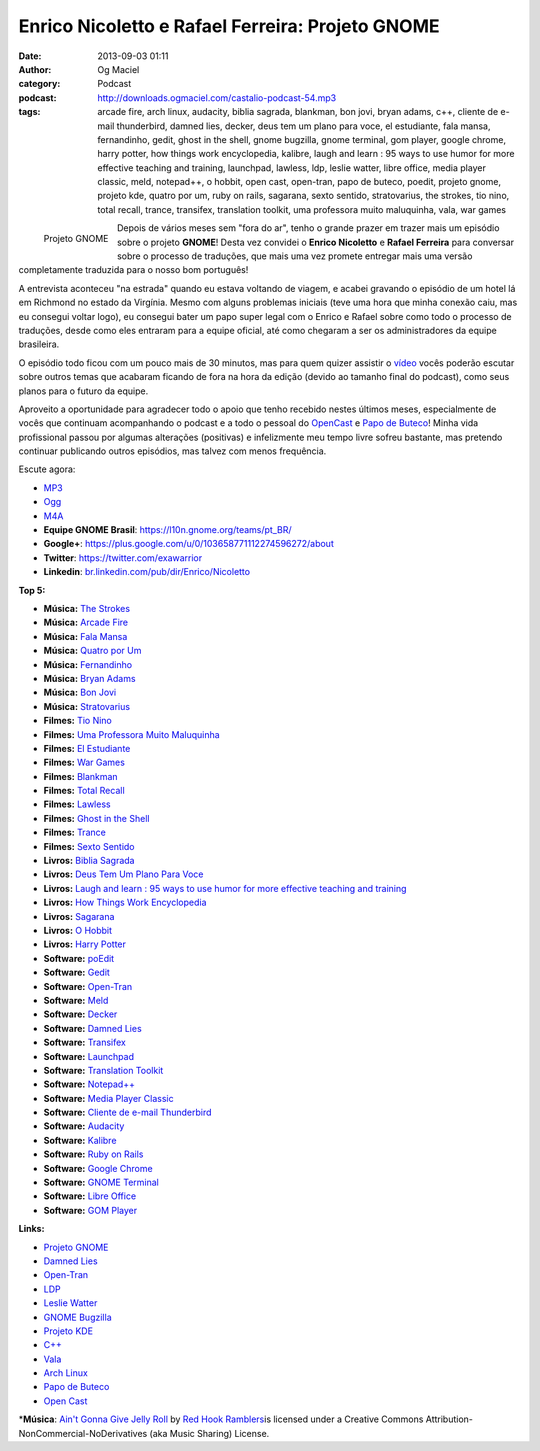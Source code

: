 Enrico Nicoletto e Rafael Ferreira: Projeto GNOME
#################################################
:date: 2013-09-03 01:11
:author: Og Maciel
:category: Podcast
:podcast: http://downloads.ogmaciel.com/castalio-podcast-54.mp3
:tags: arcade fire, arch linux, audacity, biblia sagrada, blankman, bon jovi, bryan adams, c++, cliente de e-mail thunderbird, damned lies, decker, deus tem um plano para voce, el estudiante, fala mansa, fernandinho, gedit, ghost in the shell, gnome bugzilla, gnome terminal, gom player, google chrome, harry potter, how things work encyclopedia, kalibre, laugh and learn : 95 ways to use humor for more effective teaching and training, launchpad, lawless, ldp, leslie watter, libre office, media player classic, meld, notepad++, o hobbit, open cast, open-tran, papo de buteco, poedit, projeto gnome, projeto kde, quatro por um, ruby on rails, sagarana, sexto sentido, stratovarius, the strokes, tio nino, total recall, trance, transifex, translation toolkit, uma professora muito maluquinha, vala, war games

.. figure:: {filename}/images/gnome.png
   :alt: Projeto GNOME
   :align: left

   Projeto GNOME

Depois de vários meses sem "fora do ar", tenho o grande prazer em trazer
mais um episódio sobre o projeto **GNOME**! Desta vez convidei o
**Enrico Nicoletto** e **Rafael Ferreira** para conversar sobre o
processo de traduções, que mais uma vez promete entregar mais uma versão
completamente traduzida para o nosso bom português!

A entrevista aconteceu "na estrada" quando eu estava voltando de viagem,
e acabei gravando o episódio de um hotel lá em Richmond no estado da
Virgínia. Mesmo com alguns problemas iniciais (teve uma hora que minha
conexão caiu, mas eu consegui voltar logo), eu consegui bater um papo
super legal com o Enrico e Rafael sobre como todo o processo de
traduções, desde como eles entraram para a equipe oficial, até como
chegaram a ser os administradores da equipe brasileira.

O episódio todo ficou com um pouco mais de 30 minutos, mas para quem
quizer assistir o `vídeo <http://bit.ly/136X3jF>`__ vocês poderão
escutar sobre outros temas que acabaram ficando de fora na hora da
edição (devido ao tamanho final do podcast), como seus planos para o
futuro da equipe.

.. more

Aproveito a oportunidade para agradecer todo o apoio que tenho recebido
nestes últimos meses, especialmente de vocês que continuam acompanhando
o podcast e a todo o pessoal do
`OpenCast <http://www.ubuntero.com.br/>`__ e `Papo de
Buteco <http://papodebuteco.net/>`__! Minha vida profissional passou por
algumas alterações (positivas) e infelizmente meu tempo livre sofreu
bastante, mas pretendo continuar publicando outros episódios, mas talvez
com menos frequência.

Escute agora:

-  `MP3 <http://downloads.ogmaciel.com/castalio-podcast-54.mp3>`__
-  `Ogg <http://downloads.ogmaciel.com/castalio-podcast-54.ogg>`__
-  `M4A <http://downloads.ogmaciel.com/castalio-podcast-54.m4a>`__

-  **Equipe GNOME Brasil**: https://l10n.gnome.org/teams/pt_BR/
-  **Google+**: https://plus.google.com/u/0/103658771112274596272/about
-  **Twitter**: https://twitter.com/exawarrior
-  **Linkedin**: `br.linkedin.com/pub/dir/Enrico/Nicoletto <http://br.linkedin.com/pub/dir/Enrico/Nicoletto>`__

**Top 5:**

-  **Música:** `The Strokes <http://www.last.fm/search?q=The+Strokes>`__
-  **Música:** `Arcade Fire <http://www.last.fm/search?q=Arcade+Fire>`__
-  **Música:** `Fala Mansa <http://www.last.fm/search?q=Fala+Mansa>`__
-  **Música:** `Quatro por Um <http://www.last.fm/search?q=Quatro+por+Um>`__
-  **Música:** `Fernandinho <http://www.last.fm/search?q=Fernandinho>`__
-  **Música:** `Bryan Adams <http://www.last.fm/search?q=Bryan+Adams>`__
-  **Música:** `Bon Jovi <http://www.last.fm/search?q=Bon+Jovi>`__
-  **Música:** `Stratovarius <http://www.last.fm/search?q=Stratovarius>`__
-  **Filmes:** `Tio Nino <http://www.imdb.com/find?s=all&q=Tio+Nino>`__
-  **Filmes:** `Uma Professora Muito Maluquinha <http://www.imdb.com/find?s=all&q=Uma+Professora+Muito+Maluquinha>`__
-  **Filmes:** `El Estudiante <http://www.imdb.com/find?s=all&q=El+Estudiante>`__
-  **Filmes:** `War Games <http://www.imdb.com/find?s=all&q=War+Games>`__
-  **Filmes:** `Blankman <http://www.imdb.com/find?s=all&q=Blankman>`__
-  **Filmes:** `Total Recall <http://www.imdb.com/find?s=all&q=Total+Recall>`__
-  **Filmes:** `Lawless <http://www.imdb.com/find?s=all&q=Lawless>`__
-  **Filmes:** `Ghost in the Shell <http://www.imdb.com/find?s=all&q=Ghost+in+the+Shell>`__
-  **Filmes:** `Trance <http://www.imdb.com/find?s=all&q=Trance>`__
-  **Filmes:** `Sexto Sentido <http://www.imdb.com/find?s=all&q=Sexto+Sentido>`__
-  **Livros:** `Biblia Sagrada <http://www.amazon.com/s/ref=nb_sb_noss?url=search-alias%3Dstripbooks&field-keywords=Biblia+Sagrada>`__
-  **Livros:** `Deus Tem Um Plano Para Voce <http://www.amazon.com/s/ref=nb_sb_noss?url=search-alias%3Dstripbooks&field-keywords=Deus+Tem+Um+Plano+Para+Voce>`__
-  **Livros:** `Laugh and learn : 95 ways to use humor for more
   effective teaching and training <http://www.amazon.com/s/ref=nb_sb_noss?url=search-alias%3Dstripbooks&field-keywords=Laugh+and+learn+:+95+ways+to+use+humor+for+more+effective+teaching+and+training>`__
-  **Livros:** `How Things Work Encyclopedia <http://www.amazon.com/s/ref=nb_sb_noss?url=search-alias%3Dstripbooks&field-keywords=How+Things+Work+Encyclopedia>`__
-  **Livros:** `Sagarana <http://www.amazon.com/s/ref=nb_sb_noss?url=search-alias%3Dstripbooks&field-keywords=Sagarana>`__
-  **Livros:** `O Hobbit <http://www.amazon.com/s/ref=nb_sb_noss?url=search-alias%3Dstripbooks&field-keywords=O+Hobbit>`__
-  **Livros:** `Harry Potter <http://www.amazon.com/s/ref=nb_sb_noss?url=search-alias%3Dstripbooks&field-keywords=Harry+Potter>`__
-  **Software:** `poEdit <https://duckduckgo.com/?q=poEdit>`__
-  **Software:** `Gedit <https://duckduckgo.com/?q=Gedit>`__
-  **Software:** `Open-Tran <https://duckduckgo.com/?q=Open-Tran>`__
-  **Software:** `Meld <https://duckduckgo.com/?q=Meld>`__
-  **Software:** `Decker <https://duckduckgo.com/?q=Decker>`__
-  **Software:** `Damned Lies <https://duckduckgo.com/?q=Damned+Lies>`__
-  **Software:** `Transifex <https://duckduckgo.com/?q=Transifex>`__
-  **Software:** `Launchpad <https://duckduckgo.com/?q=Launchpad>`__
-  **Software:** `Translation Toolkit <https://duckduckgo.com/?q=Translation+Toolkit>`__
-  **Software:** `Notepad++ <https://duckduckgo.com/?q=Notepad++>`__
-  **Software:** `Media Player Classic <https://duckduckgo.com/?q=Media+Player+Classic>`__
-  **Software:** `Cliente de e-mail Thunderbird <https://duckduckgo.com/?q=Cliente+de+e-mail+Thunderbird>`__
-  **Software:** `Audacity <https://duckduckgo.com/?q=Audacity>`__
-  **Software:** `Kalibre <https://duckduckgo.com/?q=Kalibre>`__
-  **Software:** `Ruby on Rails <https://duckduckgo.com/?q=Ruby+on+Rails>`__
-  **Software:** `Google Chrome <https://duckduckgo.com/?q=Google+Chrome>`__
-  **Software:** `GNOME Terminal <https://duckduckgo.com/?q=GNOME+Terminal>`__
-  **Software:** `Libre Office <https://duckduckgo.com/?q=Libre+Office>`__
-  **Software:** `GOM Player <https://duckduckgo.com/?q=GOM+Player>`__

**Links:**

-  `Projeto GNOME <https://duckduckgo.com/?q=Projeto+GNOME>`__
-  `Damned Lies <https://duckduckgo.com/?q=Damned+Lies>`__
-  `Open-Tran <https://duckduckgo.com/?q=Open-Tran>`__
-  `LDP <https://duckduckgo.com/?q=LDP>`__
-  `Leslie Watter <https://duckduckgo.com/?q=Leslie+Watter>`__
-  `GNOME Bugzilla <https://duckduckgo.com/?q=GNOME+Bugzilla>`__
-  `Projeto KDE <https://duckduckgo.com/?q=Projeto+KDE>`__
-  `C++ <https://duckduckgo.com/?q=C++>`__
-  `Vala <https://duckduckgo.com/?q=Vala>`__
-  `Arch Linux <https://duckduckgo.com/?q=Arch+Linux>`__
-  `Papo de Buteco <https://duckduckgo.com/?q=Papo+de+Buteco>`__
-  `Open Cast <https://duckduckgo.com/?q=Open+Cast>`__

\*\ **Música**: `Ain't Gonna Give Jelly Roll <http://freemusicarchive.org/music/Red_Hook_Ramblers/Live__WFMU_on_Antique_Phonograph_Music_Program_with_MAC_Feb_8_2011/Red_Hook_Ramblers_-_12_-_Aint_Gonna_Give_Jelly_Roll>`__ by `Red Hook Ramblers <http://www.redhookramblers.com/>`__\ is licensed under a Creative Commons Attribution-NonCommercial-NoDerivatives (aka Music Sharing) License.

